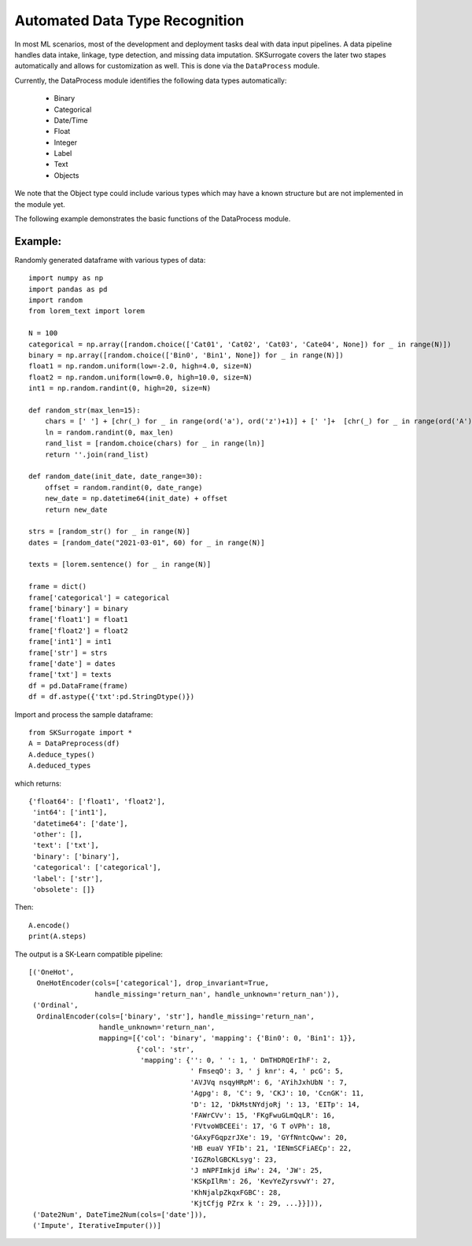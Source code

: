 ======================================
Automated Data Type Recognition
======================================
In most ML scenarios, most of the development and deployment tasks deal
with data input pipelines. A data pipeline handles data intake, linkage,
type detection, and missing data imputation. SKSurrogate covers the later
two stapes automatically and allows for customization as well.
This is done via the ``DataProcess`` module.

Currently, the DataProcess module identifies the following data types
automatically:

  + Binary
  + Categorical
  + Date/Time
  + Float
  + Integer
  + Label
  + Text
  + Objects
We note that the Object type could include various types which may have a
known structure but are not implemented in the module yet.

The following example demonstrates the basic functions of the DataProcess module.

Example:
-----------------
Randomly generated dataframe with various types of data::

    import numpy as np
    import pandas as pd
    import random
    from lorem_text import lorem

    N = 100
    categorical = np.array([random.choice(['Cat01', 'Cat02', 'Cat03', 'Cate04', None]) for _ in range(N)])
    binary = np.array([random.choice(['Bin0', 'Bin1', None]) for _ in range(N)])
    float1 = np.random.uniform(low=-2.0, high=4.0, size=N)
    float2 = np.random.uniform(low=0.0, high=10.0, size=N)
    int1 = np.random.randint(0, high=20, size=N)

    def random_str(max_len=15):
        chars = [' '] + [chr(_) for _ in range(ord('a'), ord('z')+1)] + [' ']+  [chr(_) for _ in range(ord('A'), ord('Z')+1)] + [' ']
        ln = random.randint(0, max_len)
        rand_list = [random.choice(chars) for _ in range(ln)]
        return ''.join(rand_list)

    def random_date(init_date, date_range=30):
        offset = random.randint(0, date_range)
        new_date = np.datetime64(init_date) + offset
        return new_date

    strs = [random_str() for _ in range(N)]
    dates = [random_date("2021-03-01", 60) for _ in range(N)]

    texts = [lorem.sentence() for _ in range(N)]

    frame = dict()
    frame['categorical'] = categorical
    frame['binary'] = binary
    frame['float1'] = float1
    frame['float2'] = float2
    frame['int1'] = int1
    frame['str'] = strs
    frame['date'] = dates
    frame['txt'] = texts
    df = pd.DataFrame(frame)
    df = df.astype({'txt':pd.StringDtype()})

Import and process the sample dataframe::

    from SKSurrogate import *
    A = DataPreprocess(df)
    A.deduce_types()
    A.deduced_types

which returns::

    {'float64': ['float1', 'float2'],
     'int64': ['int1'],
     'datetime64': ['date'],
     'other': [],
     'text': ['txt'],
     'binary': ['binary'],
     'categorical': ['categorical'],
     'label': ['str'],
     'obsolete': []}

Then::

    A.encode()
    print(A.steps)

The output is a SK-Learn compatible pipeline::

    [('OneHot',
      OneHotEncoder(cols=['categorical'], drop_invariant=True,
                    handle_missing='return_nan', handle_unknown='return_nan')),
     ('Ordinal',
      OrdinalEncoder(cols=['binary', 'str'], handle_missing='return_nan',
                     handle_unknown='return_nan',
                     mapping=[{'col': 'binary', 'mapping': {'Bin0': 0, 'Bin1': 1}},
                              {'col': 'str',
                               'mapping': {'': 0, ' ': 1, ' DmTHDRQErIhF': 2,
                                           ' FmseqO': 3, ' j knr': 4, ' pcG': 5,
                                           'AVJVq nsqyHRpM': 6, 'AYihJxhUbN ': 7,
                                           'Agpg': 8, 'C': 9, 'CKJ': 10, 'CcnGK': 11,
                                           'D': 12, 'DkMstNYdjoRj ': 13, 'EITp': 14,
                                           'FAWrCVv': 15, 'FKgFwuGLmQqLR': 16,
                                           'FVtvoWBCEEi': 17, 'G T oVPh': 18,
                                           'GAxyFGqpzrJXe': 19, 'GYfNntcQww': 20,
                                           'HB euaV YFIb': 21, 'IENmSCFiAECp': 22,
                                           'IGZRolGBCKLsyg': 23,
                                           'J mNPFImkjd iRw': 24, 'JW': 25,
                                           'KSKpIlRm': 26, 'KevYeZyrsvwY': 27,
                                           'KhNjalpZkqxFGBC': 28,
                                           'KjtCfjg PZrx k ': 29, ...}}])),
     ('Date2Num', DateTime2Num(cols=['date'])),
     ('Impute', IterativeImputer())]
